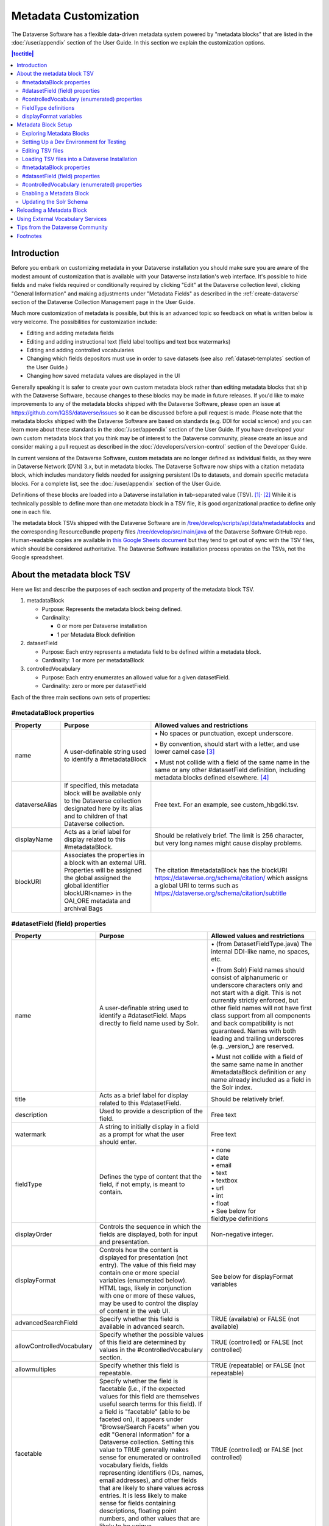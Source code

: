 Metadata Customization
======================

The Dataverse Software has a flexible data-driven metadata system powered by "metadata blocks" that are listed in the :doc:`/user/appendix` section of the User Guide. In this section we explain the customization options.

.. contents:: |toctitle|
	:local:

Introduction
------------

Before you embark on customizing metadata in your Dataverse installation you should make sure you are aware of the modest amount of customization that is available with your Dataverse installation's web interface. It's possible to hide fields and make fields required or conditionally required by clicking "Edit" at the Dataverse collection level, clicking "General Information" and making adjustments under "Metadata Fields" as described in the :ref:`create-dataverse` section of the Dataverse Collection Management page in the User Guide.

Much more customization of metadata is possible, but this is an advanced topic so feedback on what is written below is very welcome. The possibilities for customization include:

-  Editing and adding metadata fields

-  Editing and adding instructional text (field label tooltips and text box watermarks)

-  Editing and adding controlled vocabularies

-  Changing which fields depositors must use in order to save datasets (see also :ref:`dataset-templates` section of the User Guide.)

-  Changing how saved metadata values are displayed in the UI

Generally speaking it is safer to create your own custom metadata block rather than editing metadata blocks that ship with the Dataverse Software, because changes to these blocks may be made in future releases. If you'd like to make improvements to any of the metadata blocks shipped with the  Dataverse Software, please open an issue at https://github.com/IQSS/dataverse/issues so it can be discussed before a pull request is made. Please note that the metadata blocks shipped with the Dataverse Software are based on standards (e.g. DDI for social science) and you can learn more about these standards in the :doc:`/user/appendix` section of the User Guide. If you have developed your own custom metadata block that you think may be of interest to the Dataverse community, please create an issue and consider making a pull request as described in the :doc:`/developers/version-control` section of the Developer Guide.

In current versions of the Dataverse Software, custom metadata are no longer defined as individual
fields, as they were in Dataverse Network (DVN) 3.x, but in metadata blocks.
The Dataverse Software now ships with a citation metadata block, which includes
mandatory fields needed for assigning persistent IDs to datasets, and
domain specific metadata blocks. For a complete list, see the
:doc:`/user/appendix` section of the User Guide.

Definitions of these blocks are loaded into a Dataverse installation in
tab-separated value (TSV). [1]_\ :sup:`,`\  [2]_ While it is technically
possible to define more than one metadata block in a TSV file, it is
good organizational practice to define only one in each file.

The metadata block TSVs shipped with the Dataverse Software are in `/tree/develop/scripts/api/data/metadatablocks
<https://github.com/IQSS/dataverse/tree/develop/scripts/api/data/metadatablocks>`__ and the corresponding ResourceBundle property files `/tree/develop/src/main/java <https://github.com/IQSS/dataverse/tree/develop/src/main/java>`__ of the Dataverse Software GitHub repo. Human-readable copies are available in `this Google Sheets
document <https://docs.google.com/spreadsheets/d/13HP-jI_cwLDHBetn9UKTREPJ_F4iHdAvhjmlvmYdSSw/edit#gid=0>`__ but they tend to get out of sync with the TSV files, which should be considered authoritative. The Dataverse Software installation process operates on the TSVs, not the Google spreadsheet.

About the metadata block TSV
----------------------------

Here we list and describe the purposes of each section and property of
the metadata block TSV.

1. metadataBlock

   -  Purpose: Represents the metadata block being defined.

   -  Cardinality:

      -  0 or more per Dataverse installation

      -  1 per Metadata Block definition

2. datasetField

   -  Purpose: Each entry represents a metadata field to be defined
      within a metadata block.

   -  Cardinality: 1 or more per metadataBlock

3. controlledVocabulary

   -  Purpose: Each entry enumerates an allowed value for a given
      datasetField.

   -  Cardinality: zero or more per datasetField

Each of the three main sections own sets of properties:

#metadataBlock properties
~~~~~~~~~~~~~~~~~~~~~~~~~

+---------------------------------------------------------+---------------------------------------------------------+---------------------------------------------------------+
| **Property**                                            | **Purpose**                                             | **Allowed values and restrictions**                     |
+---------------------------------------------------------+---------------------------------------------------------+---------------------------------------------------------+
| name                                                    | A user-definable string used to identify a              | \• No spaces or punctuation, except underscore.         |
|                                                         | #metadataBlock                                          |                                                         |
|                                                         |                                                         | \• By convention, should start with a letter, and use   |
|                                                         |                                                         | lower camel case [3]_                                   |
|                                                         |                                                         |                                                         |
|                                                         |                                                         | \• Must not collide with a field of the same name in    |
|                                                         |                                                         | the same or any other #datasetField definition,         |
|                                                         |                                                         | including metadata blocks defined elsewhere. [4]_       |
+---------------------------------------------------------+---------------------------------------------------------+---------------------------------------------------------+
| dataverseAlias                                          | If specified, this metadata block will be available     | Free text. For an example, see custom_hbgdki.tsv.       |
|                                                         | only to the Dataverse collection designated here by     |                                                         |
|                                                         | its alias and to children of that Dataverse collection. |                                                         |
+---------------------------------------------------------+---------------------------------------------------------+---------------------------------------------------------+
| displayName                                             | Acts as a brief label for display related to this       | Should be relatively brief. The limit is 256 character, |
|                                                         | #metadataBlock.                                         | but very long names might cause display problems.       |
+---------------------------------------------------------+---------------------------------------------------------+---------------------------------------------------------+
| blockURI                                                | Associates the properties in a block with an external   | The citation #metadataBlock has the blockURI            |
|                                                         | URI.                                                    | https://dataverse.org/schema/citation/ which assigns a  |
|                                                         | Properties will be assigned the global assigned the     | global URI to terms such as                             |
|                                                         | global identifier blockURI<name> in the OAI_ORE         | https://dataverse.org/schema/citation/subtitle          |
|                                                         | metadata and archival Bags                              |                                                         |
+---------------------------------------------------------+---------------------------------------------------------+---------------------------------------------------------+

#datasetField (field) properties
~~~~~~~~~~~~~~~~~~~~~~~~~~~~~~~~

+---------------------------------------------------------+---------------------------------------------------------+---------------------------------------------------------+
| **Property**                                            | **Purpose**                                             | **Allowed values and restrictions**                     |
+---------------------------------------------------------+---------------------------------------------------------+---------------------------------------------------------+
| name                                                    | A user-definable string used to identify a              | \• (from DatasetFieldType.java) The internal DDI-like   |
|                                                         | #datasetField. Maps directly to field name used by      | name, no spaces, etc.                                   |
|                                                         | Solr.                                                   |                                                         |
|                                                         |                                                         | \• (from Solr) Field names should consist of            |
|                                                         |                                                         | alphanumeric or underscore characters only and not start|
|                                                         |                                                         | with a digit. This is not currently strictly enforced,  |
|                                                         |                                                         | but other field names will not have first class         |
|                                                         |                                                         | support from all components and back compatibility      |
|                                                         |                                                         | is not guaranteed.                                      |
|                                                         |                                                         | Names with both leading and trailing underscores        |
|                                                         |                                                         | (e.g. \_version_) are reserved.                         |
|                                                         |                                                         |                                                         |
|                                                         |                                                         | \• Must not collide with a field of                     |
|                                                         |                                                         | the same same name in another #metadataBlock            |
|                                                         |                                                         | definition or any name already included as a            |
|                                                         |                                                         | field in the Solr index.                                |
+---------------------------------------------------------+---------------------------------------------------------+---------------------------------------------------------+
| title                                                   | Acts as a brief label for display                       | Should be relatively brief.                             |
|                                                         | related to this #datasetField.                          |                                                         |
+---------------------------------------------------------+---------------------------------------------------------+---------------------------------------------------------+
| description                                             | Used to provide a description of the                    | Free text                                               |
|                                                         | field.                                                  |                                                         |
+---------------------------------------------------------+---------------------------------------------------------+---------------------------------------------------------+
| watermark                                               | A string to initially display in a field                | Free text                                               |
|                                                         | as a prompt for what the user should enter.             |                                                         |
+---------------------------------------------------------+---------------------------------------------------------+---------------------------------------------------------+
| fieldType                                               | Defines the type of content that the                    | | \• none                                               |
|                                                         | field, if not empty, is meant to contain.               | | \• date                                               |
|                                                         |                                                         | | \• email                                              |
|                                                         |                                                         | | \• text                                               |
|                                                         |                                                         | | \• textbox                                            |
|                                                         |                                                         | | \• url                                                |
|                                                         |                                                         | | \• int                                                |
|                                                         |                                                         | | \• float                                              |
|                                                         |                                                         | | \• See below for                                      |
|                                                         |                                                         | | fieldtype definitions                                 |
+---------------------------------------------------------+---------------------------------------------------------+---------------------------------------------------------+
| displayOrder                                            | Controls the sequence in which the fields               | Non-negative integer.                                   |
|                                                         | are displayed, both for input and                       |                                                         |
|                                                         | presentation.                                           |                                                         |
+---------------------------------------------------------+---------------------------------------------------------+---------------------------------------------------------+
| displayFormat                                           | Controls how the content is displayed                   | See below for displayFormat                             |
|                                                         | for presentation (not entry). The value of              | variables                                               |
|                                                         | this field may contain one or more                      |                                                         |
|                                                         | special variables (enumerated below).                   |                                                         |
|                                                         | HTML tags, likely in conjunction with one               |                                                         |
|                                                         | or more of these values, may be used                    |                                                         |
|                                                         | to control the display of content in                    |                                                         |
|                                                         | the web UI.                                             |                                                         |
+---------------------------------------------------------+---------------------------------------------------------+---------------------------------------------------------+
| advancedSearchField                                     | Specify whether this field is available in              | TRUE (available) or                                     |
|                                                         | advanced search.                                        | FALSE (not available)                                   |
+---------------------------------------------------------+---------------------------------------------------------+---------------------------------------------------------+
| allowControlledVocabulary                               | Specify whether the possible values of                  | TRUE (controlled) or FALSE (not                         |
|                                                         | this field are determined by values                     | controlled)                                             |
|                                                         | in the #controlledVocabulary section.                   |                                                         |
+---------------------------------------------------------+---------------------------------------------------------+---------------------------------------------------------+
| allowmultiples                                          | Specify whether this field is repeatable.               | TRUE (repeatable) or FALSE (not                         |
|                                                         |                                                         | repeatable)                                             |
+---------------------------------------------------------+---------------------------------------------------------+---------------------------------------------------------+
| facetable                                               | Specify whether the field is facetable                  | TRUE (controlled) or FALSE (not                         |
|                                                         | (i.e., if the expected values for                       | controlled)                                             |
|                                                         | this field are themselves useful                        |                                                         |
|                                                         | search terms for this field). If a field is             |                                                         |
|                                                         | "facetable" (able to be faceted on), it                 |                                                         |
|                                                         | appears under "Browse/Search                            |                                                         |
|                                                         | Facets" when you edit                                   |                                                         |
|                                                         | "General Information" for a Dataverse                   |                                                         |
|                                                         | collection.                                             |                                                         |
|                                                         | Setting this value to TRUE generally makes              |                                                         |
|                                                         | sense for enumerated or controlled                      |                                                         |
|                                                         | vocabulary fields, fields representing                  |                                                         |
|                                                         | identifiers (IDs, names, email                          |                                                         |
|                                                         | addresses), and other fields that are                   |                                                         |
|                                                         | likely to share values across                           |                                                         |
|                                                         | entries. It is less likely to make sense                |                                                         |
|                                                         | for fields containing descriptions,                     |                                                         |
|                                                         | floating point numbers, and other                       |                                                         |
|                                                         | values that are likely to be unique.                    |                                                         |
+---------------------------------------------------------+---------------------------------------------------------+---------------------------------------------------------+
| displayoncreate [5]_                                    | Designate fields that should display during             | TRUE (display during creation) or FALSE                 |
|                                                         | the creation of a new dataset, even before              | (don’t display during creation)                         |
|                                                         | the dataset is saved.                                   |                                                         |
|                                                         | Fields not so designated will not                       |                                                         |
|                                                         | be displayed until the dataset has been                 |                                                         |
|                                                         | saved.                                                  |                                                         |
+---------------------------------------------------------+---------------------------------------------------------+---------------------------------------------------------+
| required                                                | For primitive fields, specify whether or not the        | For primitive fields, TRUE                              |
|                                                         | field is required.                                      | (required) or FALSE (optional).                         |
|                                                         |                                                         |                                                         |
|                                                         | For compound fields, also specify if one or more        | For compound fields:                                    |
|                                                         | subfields are required or conditionally required. At    |                                                         |
|                                                         | least one instance of a required field must be          | \• To make one or more                                  |
|                                                         | present. More than one instance of a field may be       | subfields optional, the parent                          |
|                                                         | allowed, depending on the value of allowmultiples.      | field and subfield(s) must be                           |
|                                                         |                                                         | FALSE (optional).                                       |
|                                                         |                                                         |                                                         |
|                                                         |                                                         | \• To make one or more subfields                        |
|                                                         |                                                         | required, the parent field and                          |
|                                                         |                                                         | the required subfield(s) must be                        |
|                                                         |                                                         | TRUE (required).                                        |
|                                                         |                                                         |                                                         |
|                                                         |                                                         | \• To make one or more subfields                        |
|                                                         |                                                         | conditionally required, make the                        |
|                                                         |                                                         | parent field FALSE (optional)                           |
|                                                         |                                                         | and make TRUE (required) any                            |
|                                                         |                                                         | subfield or subfields that are                          |
|                                                         |                                                         | required if any other subfields                         |
|                                                         |                                                         | are filled.                                             |
+---------------------------------------------------------+---------------------------------------------------------+---------------------------------------------------------+
| parent                                                  | For subfields, specify the name of the parent or        | \• Must not result in a cyclical reference.             |
|                                                         | containing field.                                       |                                                         |
|                                                         |                                                         | \• Must reference an existing field in the same         |
|                                                         |                                                         | #metadataBlock.                                         |
+---------------------------------------------------------+---------------------------------------------------------+---------------------------------------------------------+
| metadatablock_id                                        | Specify the name of the #metadataBlock that contains    | \• Must reference an existing #metadataBlock.           |
|                                                         | this field.                                             |                                                         |
|                                                         |                                                         | \• As a best practice, the value should reference the   |
|                                                         |                                                         | #metadataBlock in the current                           |
|                                                         |                                                         | definition (it is technically                           |
|                                                         |                                                         | possible to reference another                           |
|                                                         |                                                         | existing metadata block.)                               |
+---------------------------------------------------------+---------------------------------------------------------+---------------------------------------------------------+
| termURI                                                 | Specify a global URI identifying this term in an        | For example, the existing citation                      |
|                                                         | external community vocabulary.                          | #metadataBlock defines the property                     |
|                                                         |                                                         | names 'title' as http://purl.org/dc/terms/title         |
|                                                         | This value overrides the default created by appending   | - i.e. indicating that it can                           |
|                                                         | the property name to the blockURI defined for the       | be interpreted as the Dublin Core term 'title'          |
|                                                         | #metadataBlock                                          |                                                         |
+---------------------------------------------------------+---------------------------------------------------------+---------------------------------------------------------+

#controlledVocabulary (enumerated) properties
~~~~~~~~~~~~~~~~~~~~~~~~~~~~~~~~~~~~~~~~~~~~~

+---------------------------------------------------------+---------------------------------------------------------+---------------------------------------------------------+
| **Property**                                            | **Purpose**                                             | **Allowed values and restrictions**                     |
+---------------------------------------------------------+---------------------------------------------------------+---------------------------------------------------------+
| DatasetField                                            | Specifies the #datasetField to which                    | Must reference an existing                              |
|                                                         | #datasetField to which this entry applies.              | #datasetField.                                          |
|                                                         |                                                         | As a best practice, the value should                    |
|                                                         |                                                         | reference a #datasetField in the                        |
|                                                         |                                                         | current metadata  block definition. (It                 |
|                                                         |                                                         | is technically possible to reference                    |
|                                                         |                                                         | an existing #datasetField from                          |
|                                                         |                                                         | another metadata block.)                                |
+---------------------------------------------------------+---------------------------------------------------------+---------------------------------------------------------+
| Value                                                   | A short display string, representing                    | Free text                                               |
|                                                         | an enumerated value for this field. If                  |                                                         |
|                                                         | the identifier property is empty,                       |                                                         |
|                                                         | this value is used as the identifier.                   |                                                         |
+---------------------------------------------------------+---------------------------------------------------------+---------------------------------------------------------+
| identifier                                              | A string used to encode the selected                    | Free text                                               |
|                                                         | enumerated value of a field. If this                    |                                                         |
|                                                         | property is empty, the value of the                     |                                                         |
|                                                         | “Value” field is used as the identifier.                |                                                         |
+---------------------------------------------------------+---------------------------------------------------------+---------------------------------------------------------+
| displayOrder                                            | Control the order in which the enumerated               | Non-negative integer.                                   |
|                                                         | values are displayed for selection.                     |                                                         |
+---------------------------------------------------------+---------------------------------------------------------+---------------------------------------------------------+

FieldType definitions
~~~~~~~~~~~~~~~~~~~~~

+---------------------------------------------------------+---------------------------------------------------------+
| **Fieldtype**                                           | **Definition**                                          |
+---------------------------------------------------------+---------------------------------------------------------+
| none                                                    | Used for compound fields, in which                      |
|                                                         | case the parent field would have                        |
|                                                         | no value and display no data                            |
|                                                         | entry control.                                          |
+---------------------------------------------------------+---------------------------------------------------------+
| date                                                    | A date, expressed in one of three                       |
|                                                         | resolutions of the form                                 |
|                                                         | YYYY-MM-DD, YYYY-MM, or YYYY.                           |
+---------------------------------------------------------+---------------------------------------------------------+
| email                                                   | A valid email address. Not                              |
|                                                         | indexed for privacy reasons.                            |
+---------------------------------------------------------+---------------------------------------------------------+
| text                                                    | Any text other than newlines may                        |
|                                                         | be entered into this field.                             |
+---------------------------------------------------------+---------------------------------------------------------+
| textbox                                                 | Any text may be entered. For                            |
|                                                         | input, the Dataverse Software                           |
|                                                         | presents a                                              |
|                                                         | multi-line area that accepts                            |
|                                                         | newlines. While any HTML is                             |
|                                                         | permitted, only a subset of HTML                        |
|                                                         | tags will be rendered in the UI.                        |
|                                                         | See the                                                 |
|                                                         | :ref:`supported-html-fields`                            |
|                                                         | section of the Dataset + File                           |
|                                                         | Management page in the User Guide.                      |
+---------------------------------------------------------+---------------------------------------------------------+
| url                                                     | If not empty, field must contain                        |
|                                                         | a valid URL.                                            |
+---------------------------------------------------------+---------------------------------------------------------+
| int                                                     | An integer value destined for a                         |
|                                                         | numeric field.                                          |
+---------------------------------------------------------+---------------------------------------------------------+
| float                                                   | A floating point number destined                        |
|                                                         | for a numeric field.                                    |
+---------------------------------------------------------+---------------------------------------------------------+

displayFormat variables
~~~~~~~~~~~~~~~~~~~~~~~

These are common ways to use the displayFormat to control how values are displayed in the UI. This list is not exhaustive.

+---------------------------------------------------------+---------------------------------------------------------+
| **Variable**                                            | **Description**                                         |
+---------------------------------------------------------+---------------------------------------------------------+
| (blank)                                                 | The displayFormat is left blank                         |
|                                                         | for primitive fields (e.g.                              |
|                                                         | subtitle) and fields that do not                        |
|                                                         | take values (e.g. author), since                        |
|                                                         | displayFormats do not work for                          |
|                                                         | these fields.                                           |
+---------------------------------------------------------+---------------------------------------------------------+
| #VALUE                                                  | The value of the field (instance level).                |
+---------------------------------------------------------+---------------------------------------------------------+
| #NAME                                                   | The name of the field (class level).                    |
+---------------------------------------------------------+---------------------------------------------------------+
| #EMAIL                                                  | For displaying emails.                                  |
+---------------------------------------------------------+---------------------------------------------------------+
| <a href="#VALUE">#VALUE</a>                             | For displaying the value as a                           |
|                                                         | link (if the value entered is a                         |
|                                                         | link).                                                  |
+---------------------------------------------------------+---------------------------------------------------------+
| <a href='URL/#VALUE'>#VALUE</a>                         | For displaying the value as a                           |
|                                                         | link, with the value included in                        |
|                                                         | the URL (e.g. if URL is                                 |
|                                                         | \http://emsearch.rutgers.edu/atla\                      |
|                                                         | \s/#VALUE_summary.html,                                 |
|                                                         | and the value entered is 1001,                          |
|                                                         | the field is displayed as                               |
|                                                         | `1001 <http://emsearch.rutgers.ed                       |
|                                                         | u/atlas/1001_summary.html>`__                           |
|                                                         | (hyperlinked to                                         |
|                                                         | http://emsearch.rutgers.edu/atlas/1001_summary.html)).  |
+---------------------------------------------------------+---------------------------------------------------------+
| <img src="#VALUE" alt="#NAME"                           | For displaying the image of an                          |
| class="metadata-logo"/><br/>                            | entered image URL (used to                              |
|                                                         | display images in the producer                          |
|                                                         | and distributor logos metadata                          |
|                                                         | fields).                                                |
+---------------------------------------------------------+---------------------------------------------------------+
| #VALUE:                                                 | Appends and/or prepends                                 |
|                                                         | characters to the value of the                          |
| \- #VALUE:                                              | field. e.g. if the displayFormat                        |
|                                                         | for the distributorAffiliation is                       |
| (#VALUE)                                                | (#VALUE) (wrapped with parens)                          |
|                                                         | and the value entered                                   |
|                                                         | is University of North                                  |
|                                                         | Carolina, the field is displayed                        |
|                                                         | in the UI as (University of                             |
|                                                         | North Carolina).                                        |
+---------------------------------------------------------+---------------------------------------------------------+
|    ;                                                    | Displays the character (e.g.                            |
|                                                         | semicolon, comma) between the                           |
|    :                                                    | values of fields within                                 |
|                                                         | compound fields. For example,                           |
|    ,                                                    | if the displayFormat for the                            |
|                                                         | compound field “series” is a                            |
|                                                         | colon, and if the value                                 |
|                                                         | entered for seriesName is                               |
|                                                         | IMPs and for                                            |
|                                                         | seriesInformation is A                                  |
|                                                         | collection of NMR data, the                             |
|                                                         | compound field is displayed in                          |
|                                                         | the UI as IMPs: A                                       |
|                                                         | collection of NMR data.                                 |
+---------------------------------------------------------+---------------------------------------------------------+

Metadata Block Setup
--------------------

Now that you understand the TSV format used for metadata blocks, the next step is to attempt to make improvements to existing metadata blocks or create entirely new metadata blocks. For either task, you should have a Dataverse Software development environment set up for testing where you can drop the database frequently while you make edits to TSV files. Once you have tested your TSV files, you should consider making a pull request to contribute your improvement back to the community.

Exploring Metadata Blocks
~~~~~~~~~~~~~~~~~~~~~~~~~

In addition to studying the TSV files themselves you might find the following highly experimental and subject-to-change API endpoints useful to understand the metadata blocks that have already been loaded into your Dataverse installation:

You can get a dump of metadata fields (yes, the output is odd, please open a issue) like this:

``curl http://localhost:8080/api/admin/datasetfield``

To see details about an individual field such as "title" in the example below:

``curl http://localhost:8080/api/admin/datasetfield/title``

Setting Up a Dev Environment for Testing
~~~~~~~~~~~~~~~~~~~~~~~~~~~~~~~~~~~~~~~~

You have several options for setting up a dev environment for testing metadata block changes:

- Vagrant: See the :doc:`/developers/tools` section of the Developer Guide.
- docker-aio: See https://github.com/IQSS/dataverse/tree/develop/conf/docker-aio
- AWS deployment: See the :doc:`/developers/deployment` section of the Developer Guide.
- Full dev environment: See the :doc:`/developers/dev-environment` section of the Developer Guide.

To get a clean environment in Vagrant, you'll be running ``vagrant destroy``. In Docker, you'll use ``docker rm``. For a full dev environment or AWS installation, you might find ``rebuild`` and related scripts at ``scripts/deploy/phoenix.dataverse.org`` useful.

Editing TSV files
~~~~~~~~~~~~~~~~~

Early in Dataverse Software 4.0 development, metadata blocks were edited in the Google spreadsheet mentioned above and then exported in TSV format. This worked fine when there was only one person editing the Google spreadsheet but now that contributions are coming in from all over, the TSV files are edited directly. We are somewhat painfully aware that another format such as XML might make more sense these days. Please see https://github.com/IQSS/dataverse/issues/4451 for a discussion of non-TSV formats.

Please note that metadata fields share a common namespace so they must be unique. The following curl command will print the list of metadata fields already available in the system:

``curl http://localhost:8080/api/admin/index/solr/schema``

We'll use this command again below to update the Solr schema to accomodate metadata fields we've added.

Loading TSV files into a Dataverse Installation
~~~~~~~~~~~~~~~~~~~~~~~~~~~~~~~~~~~~~~~~~~~~~~~

A number of TSV files are loaded into a newly-installed Dataverse installation, becoming the metadata blocks you see in the UI. For the list of metadata blocks that are included with the Dataverse Software out of the box, see the :doc:`/user/appendix` section of the User Guide.

Along with TSV file, there are corresponding ResourceBundle property files with key=value pair `here <https://github.com/IQSS/dataverse/tree/develop/src/main/java/propertyFiles>`__.  To add other language files, see the :doc:`/installation/config` for dataverse.lang.directory JVM Options section, and add a file, for example: "citation_lang.properties" to the path you specified for the ``dataverse.lang.directory`` JVM option, and then restart the app server.

If you are improving an existing metadata block, the Dataverse Software installation process will load the TSV for you, assuming you edited the TSV file in place. The TSV file for the Citation metadata block, for example, can be found at ``scripts/api/data/metadatablocks/citation.tsv``.
If any of the below mentioned property values are changed, corresponding ResourceBundle property file has to be edited and stored under ``dataverse.lang.directory`` location

- name, displayName property under #metadataBlock
- name, title, description, watermark properties under #datasetfield
- DatasetField, Value property under #controlledVocabulary

If you are creating a new custom metadata block (hopefully with the idea of contributing it back to the community if you feel like it would provide value to others), the Dataverse Software installation process won't know about your new TSV file so you must load it manually. The script that loads the TSV files into the system is ``scripts/api/setup-datasetfields.sh`` and contains a series of curl commands. Here's an example of the necessary curl command with the new custom metadata block in the "/tmp" directory.

``curl http://localhost:8080/api/admin/datasetfield/load -H "Content-type: text/tab-separated-values" -X POST --upload-file /tmp/new-metadata-block.tsv``

To create a new ResourceBundle, here are the steps to generate key=value pair for the three main sections:

#metadataBlock properties
~~~~~~~~~~~~~~~~~~~~~~~~~
metadatablock.name=(the value of **name** property from #metadatablock)

metadatablock.displayName=(the value of **displayName** property from #metadatablock)

example:

metadatablock.name=citation

metadatablock.displayName=Citation Metadata

#datasetField (field) properties
~~~~~~~~~~~~~~~~~~~~~~~~~~~~~~~~
datasetfieldtype.(the value of **name** property from #datasetField).title=(the value of **title** property from #datasetField)

datasetfieldtype.(the value of **name** property from #datasetField).description=(the value of **description** property from #datasetField)

datasetfieldtype.(the value of **name** property from #datasetField).watermark=(the value of **watermark** property from #datasetField)

example:

datasetfieldtype.title.title=Title

datasetfieldtype.title.description=Full title by which the Dataset is known.

datasetfieldtype.title.watermark=Enter title...

#controlledVocabulary (enumerated) properties
~~~~~~~~~~~~~~~~~~~~~~~~~~~~~~~~~~~~~~~~~~~~~
controlledvocabulary.(the value of **DatasetField** property from #controlledVocabulary).(the value of **Value** property from #controlledVocabulary)=(the value of **Value** property from #controlledVocabulary)

Since the **Value** property from #controlledVocabulary is free text, while creating the key, it has to be converted to lowercase, replace space with underscore, and strip accents.

example:

controlledvocabulary.subject.agricultural_sciences=Agricultural Sciences

controlledvocabulary.language.marathi_(marathi)=Marathi (Mar\u0101\u1E6Dh\u012B)


Enabling a Metadata Block
~~~~~~~~~~~~~~~~~~~~~~~~~

Running a curl command like "load" example above should make the new custom metadata block available within the system but in order to start using the fields you must either enable it from the UI (see :ref:`general-information` section of Dataverse Collection Management in the User Guide) or by running a curl command like the one below using a superuser API token. In the example below we are enabling the "journal" and "geospatial" metadata blocks for the root Dataverse collection:

``curl -H "X-Dataverse-key:$API_TOKEN" -X POST -H "Content-type:application/json" -d "[\"journal\",\"geospatial\"]" http://localhost:8080/api/dataverses/:root/metadatablocks``

Updating the Solr Schema
~~~~~~~~~~~~~~~~~~~~~~~~

Once you have enabled a new metadata block you should be able to see the new fields in the GUI but before you can save
the dataset, you must add additional fields to your Solr schema.

An API endpoint of your Dataverse installation provides you with a generated set of all fields that need to be added to
the Solr schema configuration, including any enabled metadata schemas:

``curl "http://localhost:8080/api/admin/index/solr/schema"``

You can use :download:`update-fields.sh <../../../../conf/solr/8.11.1/update-fields.sh>` to easily add these to the
Solr schema you installed for your Dataverse installation.

The script needs a target XML file containing your Solr schema. (See the :doc:`/installation/prerequisites/` section of
the Installation Guide for a suggested location on disk for the Solr schema file.)

You can either pipe the downloaded schema to the script or provide the file as an argument. (We recommended you to take
a look at usage output of ``update-fields.sh -h``)

.. code-block::
    :caption: Example usage of ``update-fields.sh``

    curl "http://localhost:8080/api/admin/index/solr/schema" | update-fields.sh /usr/local/solr/server/solr/collection1/conf/schema.xml

You will need to reload your Solr schema via an HTTP-API call, targeting your Solr instance:

``curl "http://localhost:8983/solr/admin/cores?action=RELOAD&core=collection1"``

You can easily roll your own little script to automate the process (which might involve fetching the schema bits
from some place else than your Dataverse installation).

Please note that reconfigurations of your Solr index might require a re-index. Usually release notes indicate
a necessary re-index, but for your custom metadata you will need to keep track on your own.

Please note also that if you are going to make a pull request updating ``conf/solr/8.11.1/schema.xml`` with fields you have
added, you should first load all the custom metadata blocks in ``scripts/api/data/metadatablocks`` (including ones you
don't care about) to create a complete list of fields. (This might change in the future.)

Reloading a Metadata Block
--------------------------

As mentioned above, changes to metadata blocks that ship with the Dataverse Software will be made over time to improve them and release notes will sometimes instruct you to reload an existing metadata block. The syntax for reloading is the same as loading. Here's an example with the "citation" metadata block:

``curl http://localhost:8080/api/admin/datasetfield/load -H "Content-type: text/tab-separated-values" -X POST --upload-file citation.tsv``

Great care must be taken when reloading a metadata block. Matching is done on field names (or identifiers and then names in the case of controlled vocabulary values) so it's easy to accidentally create duplicate fields.

The ability to reload metadata blocks means that SQL update scripts don't need to be written for these changes. See also the :doc:`/developers/sql-upgrade-scripts` section of the Developer Guide.

Using External Vocabulary Services
----------------------------------

The Dataverse software has a mechanism to associate specific fields defined in metadata blocks with a vocabulary(ies) managed by external services. The mechanism relies on trusted third-party Javascripts. The mapping from field type to external vocabulary(ies) is managed via the :ref:`:CVocConf <:CVocConf>` setting.

*This functionality is considered 'experimental'. It may require significant effort to configure and is likely to evolve in subsequent Dataverse software releases.*


The effect of configuring this mechanism is similar to that of defining a field in a metadata block with 'allowControlledVocabulary=true':

- Users are able to select from a controlled list of values.
- Values can be shown in any language the term has been defined in.
  
In general, the external vocabulary support mechanism may be a better choice for large vocabularies, hierarchical/structured vocabularies, and/or vocabularies managed by third-parties. In addition, the external vocabulary mechanism differs from the internal controlled vocabulary mechanism in several ways that may make it a preferred option:

- the machine-readable URI form of a vocabulary is stored in the Dataverse database and can be included in exported metadata files.
- vocabulary mappings can be changed without changing the metadata block, making it possible for different Dataverse installations to use different vocabularies in the same field.
- mappings can associate a field with more than one vocabulary.
- mappings can be configured to also allow custom/free-text entries as well as vocabulary values.
- mappings can be configured for compound fields and a user's selection of a given vocabulary value can be used to fill in related child fields (e.g. selection of a keyword could fill in a vocabulary name field as well).
- removing a mapping does not affect stored values (the field would revert to allowing free text).
 
The specifics of the user interface for entering/selecting a vocabulary term and how that term is then displayed are managed by third-party Javascripts. The initial Javascripts that have been created provide auto-completion, displaying a list of choices that match what the user has typed so far, but other interfaces, such as displaying a tree of options for a hierarchical vocabulary, are possible. 
Similarly, existing scripts do relatively simple things for displaying a term - showing the term's name in the appropriate language and providing a link to an external URL with more information, but more sophisticated displays are possible.

Scripts supporting use of vocabularies from services supporting the SKOMOS protocol (see https://skosmos.org) and retrieving ORCIDs (from https:/orcid.org) are available https://github.com/gdcc/dataverse-external-vocab-support. (Custom scripts can also be used and community members are encouraged to share new scripts through the dataverse-external-vocab-support repository.)

Configuration involves specifying which fields are to be mapped, whether free-text entries are allowed, which vocabulary(ies) should be used, what languages those vocabulary(ies) are available in, and several service protocol and service instance specific parameters.
These are all defined in the :ref:`:CVocConf <:CVocConf>` setting as a JSON array. Details about the required elements as well as example JSON arrays are available at https://github.com/gdcc/dataverse-external-vocab-support, along with an example metadata block that can be used for testing.
The scripts required can be hosted locally or retrieved dynamically from https://gdcc.github.io/ (similar to how dataverse-previewers work).

Tips from the Dataverse Community
---------------------------------

If there are tips that you feel are omitted from this document, please open an issue at https://github.com/IQSS/dataverse/issues and consider making a pull request to make improvements. You can find this document at https://github.com/IQSS/dataverse/blob/develop/doc/sphinx-guides/source/admin/metadatacustomization.rst

Alternatively, you are welcome to request "edit" access to this "Tips for Dataverse Software metadata blocks from the community" Google doc: https://docs.google.com/document/d/1XpblRw0v0SvV-Bq6njlN96WyHJ7tqG0WWejqBdl7hE0/edit?usp=sharing

The thinking is that the tips can become issues and the issues can eventually be worked on as features to improve the Dataverse Software metadata system.

Footnotes
---------

.. [1]
   https://www.iana.org/assignments/media-types/text/tab-separated-values

.. [2]
   Although the structure of the data, as you’ll see below, violates the
   “Each record must have the same number of fields” tenet of TSV

.. [3]
   https://en.wikipedia.org/wiki/CamelCase

.. [4]
   These field names are added to the Solr schema.xml and cannot be
   duplicated. See "Editing TSV files" for how to check for duplication.

.. [5]
   "displayoncreate" was "showabovefold" in Dataverse Software ``<=4.3.1`` (see
   `#3073 <https://github.com/IQSS/dataverse/issues/3073>`__) but parsing is
   done based on column order rather than name so this only matters to the
   person reading the TSV file.
